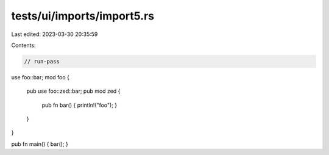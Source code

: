 tests/ui/imports/import5.rs
===========================

Last edited: 2023-03-30 20:35:59

Contents:

.. code-block:: rs

    // run-pass
use foo::bar;
mod foo {
    pub use foo::zed::bar;
    pub mod zed {
        pub fn bar() { println!("foo"); }
    }
}

pub fn main() { bar(); }


